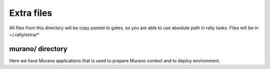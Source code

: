 Extra files
===========

All files from this directory will be copy pasted to gates, so you are able to
use absolute path in rally tasks. Files will be in ~/.rally/extra/*

murano/ directory
-----------------

Here we have Murano applications that is used to prepare Murano context and
to deploy environment.